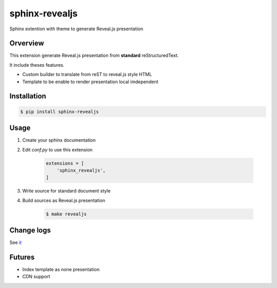sphinx-revealjs
===============

.. image:: https://github.com/attakei/sphinx-revealjs/workflows/Python%20package/badge.svg
    :target: https://github.com/attakei/sphinx-revealjs/actions

.. image:: https://img.shields.io/pypi/v/nine.svg
    :target: https://pypi.org/project/sphinx-revealjs/

.. image:: https://travis-ci.org/attakei/sphinx-revealjs.svg?branch=master
    :target: https://travis-ci.org/attakei/sphinx-revealjs


Sphinx extention with theme to generate Reveal.js presentation

Orverview
---------

This extension generate Reveal.js presentation
from **standard** reStructuredText.

It include theses features.

* Custom builder to translate from reST to reveal.js style HTML
* Template to be enable to render presentation local imdependent

Installation
------------

.. code-block:: bash

    $ pip install sphinx-revealjs


Usage
-----

1. Create your sphinx documentation
2. Edit `conf.py` to use this extension

    .. code-block:: python

        extensions = [
            'sphinx_revealjs',
        ]

3. Write source for standard document style

4. Build sources as Reveal.js presentation

    .. code-block:: bash

        $ make revealjs

Change logs
-----------

See `it <./CHANGES.rst>`_

Futures
-------

* Index template as none presentation
* CDN support
